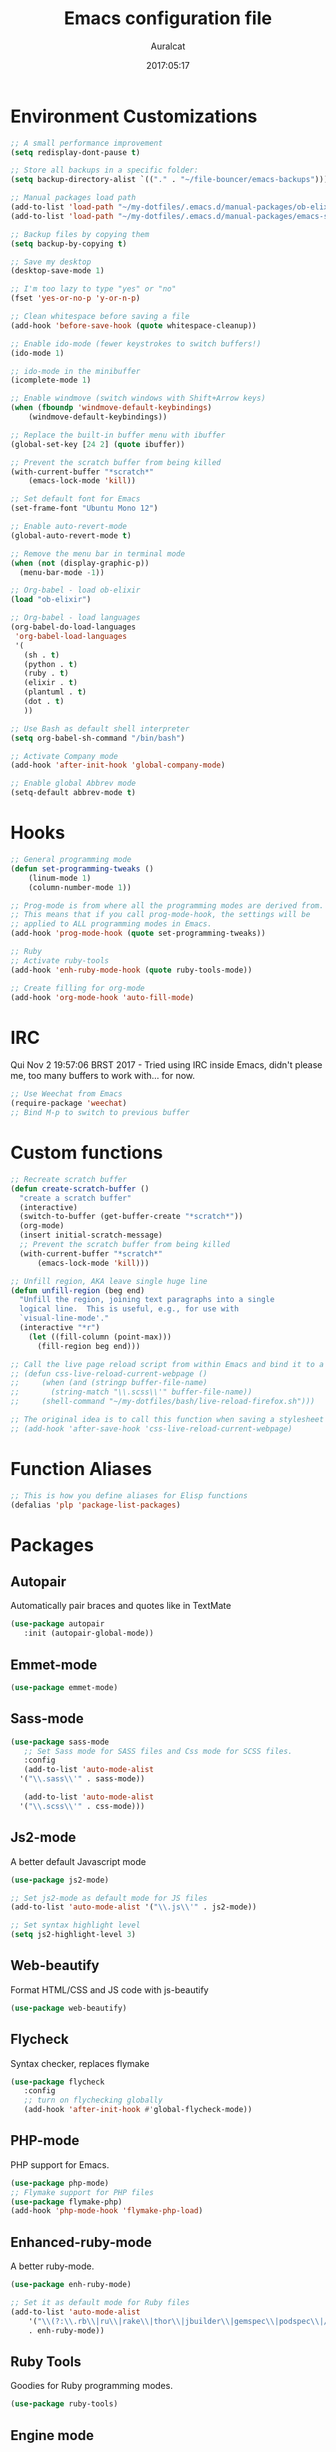 #+TITLE: Emacs configuration file
#+AUTHOR: Auralcat
#+DATE: 2017:05:17

* Environment Customizations
#+BEGIN_SRC emacs-lisp
;; A small performance improvement
(setq redisplay-dont-pause t)

;; Store all backups in a specific folder:
(setq backup-directory-alist `(("." . "~/file-bouncer/emacs-backups")))

;; Manual packages load path
(add-to-list 'load-path "~/my-dotfiles/.emacs.d/manual-packages/ob-elixir/")
(add-to-list 'load-path "~/my-dotfiles/.emacs.d/manual-packages/emacs-solargraph/")

;; Backup files by copying them
(setq backup-by-copying t)

;; Save my desktop
(desktop-save-mode 1)

;; I'm too lazy to type "yes" or "no"
(fset 'yes-or-no-p 'y-or-n-p)

;; Clean whitespace before saving a file
(add-hook 'before-save-hook (quote whitespace-cleanup))

;; Enable ido-mode (fewer keystrokes to switch buffers!)
(ido-mode 1)

;; ido-mode in the minibuffer
(icomplete-mode 1)

;; Enable windmove (switch windows with Shift+Arrow keys)
(when (fboundp 'windmove-default-keybindings)
    (windmove-default-keybindings))

;; Replace the built-in buffer menu with ibuffer
(global-set-key [24 2] (quote ibuffer))

;; Prevent the scratch buffer from being killed
(with-current-buffer "*scratch*"
    (emacs-lock-mode 'kill))

;; Set default font for Emacs
(set-frame-font "Ubuntu Mono 12")

;; Enable auto-revert-mode
(global-auto-revert-mode t)

;; Remove the menu bar in terminal mode
(when (not (display-graphic-p))
  (menu-bar-mode -1))

;; Org-babel - load ob-elixir
(load "ob-elixir")

;; Org-babel - load languages
(org-babel-do-load-languages
 'org-babel-load-languages
 '(
   (sh . t)
   (python . t)
   (ruby . t)
   (elixir . t)
   (plantuml . t)
   (dot . t)
   ))

;; Use Bash as default shell interpreter
(setq org-babel-sh-command "/bin/bash")

;; Activate Company mode
(add-hook 'after-init-hook 'global-company-mode)

;; Enable global Abbrev mode
(setq-default abbrev-mode t)

#+END_SRC
* Hooks
#+BEGIN_SRC emacs-lisp
;; General programming mode
(defun set-programming-tweaks ()
    (linum-mode 1)
    (column-number-mode 1))

;; Prog-mode is from where all the programming modes are derived from.
;; This means that if you call prog-mode-hook, the settings will be
;; applied to ALL programming modes in Emacs.
(add-hook 'prog-mode-hook (quote set-programming-tweaks))

;; Ruby
;; Activate ruby-tools
(add-hook 'enh-ruby-mode-hook (quote ruby-tools-mode))

;; Create filling for org-mode
(add-hook 'org-mode-hook 'auto-fill-mode)
#+END_SRC
* IRC
Qui Nov  2 19:57:06 BRST 2017 - Tried using IRC inside Emacs, didn't please
me, too many buffers to work with... for now.
#+BEGIN_SRC emacs-lisp
;; Use Weechat from Emacs
(require-package 'weechat)
;; Bind M-p to switch to previous buffer
#+END_SRC
* Custom functions
#+BEGIN_SRC emacs-lisp
;; Recreate scratch buffer
(defun create-scratch-buffer ()
  "create a scratch buffer"
  (interactive)
  (switch-to-buffer (get-buffer-create "*scratch*"))
  (org-mode)
  (insert initial-scratch-message)
  ;; Prevent the scratch buffer from being killed
  (with-current-buffer "*scratch*"
      (emacs-lock-mode 'kill)))

;; Unfill region, AKA leave single huge line
(defun unfill-region (beg end)
  "Unfill the region, joining text paragraphs into a single
  logical line.  This is useful, e.g., for use with
  `visual-line-mode'."
  (interactive "*r")
    (let ((fill-column (point-max)))
      (fill-region beg end)))

;; Call the live page reload script from within Emacs and bind it to a key
;; (defun css-live-reload-current-webpage ()
;;     (when (and (stringp buffer-file-name)
;;       (string-match "\\.scss\\'" buffer-file-name))
;;     (shell-command "~/my-dotfiles/bash/live-reload-firefox.sh")))

;; The original idea is to call this function when saving a stylesheet
;; (add-hook 'after-save-hook 'css-live-reload-current-webpage)

#+END_SRC
* Function Aliases
#+BEGIN_SRC emacs-lisp
;; This is how you define aliases for Elisp functions
(defalias 'plp 'package-list-packages)
#+END_SRC
* Packages
** Autopair
  Automatically pair braces and quotes like in TextMate
  #+BEGIN_SRC emacs-lisp
  (use-package autopair
     :init (autopair-global-mode))
  #+END_SRC
** Emmet-mode
   #+BEGIN_SRC emacs-lisp
   (use-package emmet-mode)
   #+END_SRC
** Sass-mode
   #+BEGIN_SRC emacs-lisp
   (use-package sass-mode
      ;; Set Sass mode for SASS files and Css mode for SCSS files.
      :config
      (add-to-list 'auto-mode-alist
     '("\\.sass\\'" . sass-mode))

      (add-to-list 'auto-mode-alist
     '("\\.scss\\'" . css-mode)))
   #+END_SRC
** Js2-mode
   A better default Javascript mode
   #+BEGIN_SRC emacs-lisp
   (use-package js2-mode)

   ;; Set js2-mode as default mode for JS files
   (add-to-list 'auto-mode-alist '("\\.js\\'" . js2-mode))

   ;; Set syntax highlight level
   (setq js2-highlight-level 3)
   #+END_SRC
** Web-beautify
   Format HTML/CSS and JS code with js-beautify
   #+BEGIN_SRC emacs-lisp
   (use-package web-beautify)
   #+END_SRC
** Flycheck
   Syntax checker, replaces flymake
   #+BEGIN_SRC emacs-lisp
   (use-package flycheck
      :config
      ;; turn on flychecking globally
      (add-hook 'after-init-hook #'global-flycheck-mode))
   #+END_SRC
** PHP-mode
   PHP support for Emacs.
   #+BEGIN_SRC emacs-lisp
   (use-package php-mode)
   ;; Flymake support for PHP files
   (use-package flymake-php)
   (add-hook 'php-mode-hook 'flymake-php-load)
   #+END_SRC
** Enhanced-ruby-mode
   A better ruby-mode.
   #+BEGIN_SRC emacs-lisp
   (use-package enh-ruby-mode)

   ;; Set it as default mode for Ruby files
   (add-to-list 'auto-mode-alist
       '("\\(?:\\.rb\\|ru\\|rake\\|thor\\|jbuilder\\|gemspec\\|podspec\\|/\\(?:Gem\\|Rake\\|Cap\\|Thor\\|Vagrant\\|Guard\\|Pod\\)file\\)\\'"
       . enh-ruby-mode))
   #+END_SRC
** Ruby Tools
   Goodies for Ruby programming modes.
   #+BEGIN_SRC emacs-lisp
   (use-package ruby-tools)
   #+END_SRC
** Engine mode
   Query search engines from Emacs.
   #+BEGIN_SRC emacs-lisp
   ;; Ensure it's loaded
   (use-package engine-mode)
   ;; Activate it
   (engine-mode t)

   ;; Define search engines to use
   (defengine github
       "https://github.com/search?ref=simplesearch&q=%s"
       :keybinding "g")
   (defengine duckduckgo
       "https://duckduckgo.com/?q=%s"
       :keybinding "d")
   (defengine youtube
       "https://www.youtube.com/results?search_query=%s"
       :keybinding "y")
   (defengine stackoverflow
       "https://stackoverflow.com/search?q=%s"
       :keybinding "s")
   #+END_SRC
** Smart Mode Line
   Prettier mode line.
   #+BEGIN_SRC emacs-lisp
   ;; Smart-mode-line depends on powerline
   (require-package 'powerline)
   (require 'powerline)
   (require-package 'smart-mode-line)

   ;; Activate smart-mode-line
   (setq sml/theme 'powerline)
   (sml/setup)
   #+END_SRC
** Evil Mode
   Yes, I'm committing this heresy
   #+BEGIN_SRC emacs-lisp
   (require-package 'evil)
   (evil-mode 1)

   ;; Load configs
   (load "~/my-dotfiles/.emacs.d/evilrc")
   #+END_SRC
** Web Mode
   I use this for HTML files mostly, works good for PHP too.
   #+BEGIN_SRC emacs-lisp

   (require-package 'web-mode)

   ;; File associations
   (add-to-list 'auto-mode-alist '("\\.phtml\\'" . web-mode))
   (add-to-list 'auto-mode-alist '("\\.php\\'" . web-mode))
   (add-to-list 'auto-mode-alist '("\\.erb\\'" . web-mode))
   (add-to-list 'auto-mode-alist '("\\.djhtml\\'" . web-mode))
   (add-to-list 'auto-mode-alist '("\\.html?\\'" . web-mode))

   ;; Engine associations
   (setq web-mode-engines-alist
       '(("php"    . "\\.phtml\\'")
       ("blade"  . "\\.blade\\."))
   )
   #+END_SRC
** Helm
    Incremental completion and selection narrowing framework
    #+BEGIN_SRC emacs-lisp
    (require-package 'helm)
    (require 'helm-config)
    (helm-mode 1)

    ;; Bind the keys I want:
    (global-set-key (kbd "M-x") 'helm-M-x)
    (global-set-key (kbd "»") 'helm-M-x)
    (global-set-key (kbd "C-x C-f") 'helm-find-files)
    (global-set-key (kbd "C-x b") 'helm-buffers-list)

    ;; Complete with tab in Helm buffer, remap action menu to C-tab
    (define-key helm-map (kbd "<tab>") 'hippie-expand)
    (define-key helm-map (kbd "C-<tab>") 'helm--action-prompt)

    ;; Enable fuzzy matching
    (setq helm-M-x-fuzzy-match t)
    #+END_SRC
** Company
   *COMPlete ANYthing* inside Emacs.
   I switched to it because it works in GUI Emacs and auto-complete doesn't.
   #+BEGIN_SRC emacs-lisp
   (require-package 'company)

   ;; Add Tern to Company
   (require-package 'company-tern)
   (require-package 'tern)

   ;; Call that inside js2-mode and add tern to company backends
   (defun tern-mode-tweaks ()
       (add-to-list 'company-backends 'company-tern)
       (tern-mode 1))
   (add-hook 'js2-mode-hook 'tern-mode-tweaks)
   ;; Autocompletion for Bootstrap/FontAwesome classes
   (require-package 'ac-html-bootstrap)

   ;; Web-mode completions
   (require-package 'company-web)

   ;; Add web-mode completions when started
   (require 'company-web-html)
   #+END_SRC
** Keyfreq
   Shows most used commands in editing session.
   To see the data, run (keyfreq-show) with M-:
   #+BEGIN_SRC emacs-lisp
   (require-package 'keyfreq)

   ;; Ignore arrow commands and self-insert-commands
   (setq keyfreq-excluded-commands
       '(self-insert-command
       org-self-insert-command
       abort-recursive-edit
       forward-char
       backward-char
       previous-line
       next-line))

   ;; Activate it
   (keyfreq-mode 1)
   (keyfreq-autosave-mode 1)
   #+END_SRC
** Diminish
   Free some space in the mode line removing superfluous mode indications.
   #+BEGIN_SRC emacs-lisp

   (require-package 'diminish)

   ;; Diminish them!
   (diminish 'company-mode)
   (diminish 'editorconfig-mode)
   (diminish 'autopair-mode)
   (diminish 'helm-mode)
   (diminish 'auto-revert-mode)
   #+END_SRC
** Magit
   How to win at Git from Emacs.
   #+BEGIN_SRC emacs-lisp
   (use-package magit)
   #+END_SRC
** Editorconfig
   Helps developers define and maintain consistent coding styles
   between different editors and IDEs.
   #+BEGIN_SRC emacs-lisp
   (use-package editorconfig
      :init
      ;; Activate it.
      (editorconfig-mode 1))
   #+END_SRC
** YAML-mode
   YAML support for Emacs.
   #+BEGIN_SRC emacs-lisp
   (use-package yaml-mode)
   #+END_SRC
** CSV-mode
   CSV support for Emacs.
   #+BEGIN_SRC emacs-lisp
   (use-package csv-mode)
   #+END_SRC
** Nyan-mode
   Put a Nyan Cat in your mode line! :3
   #+BEGIN_SRC emacs-lisp
   (use-package nyan-mode
      :init
      (nyan-mode 1))
   #+END_SRC
** Eshell configurations
   #+BEGIN_SRC emacs-lisp
   ;; Eshell extras
   (use-package eshell-prompt-extras)

   ;; More configs
   (with-eval-after-load "esh-opt"
   (autoload 'epe-theme-lambda "eshell-prompt-extras")
   (setq eshell-highlight-prompt t
       eshell-prompt-function 'epe-theme-lambda))
   #+END_SRC
** Yasnippets
   It originally came with company-mode, it's handy to write faster
   #+BEGIN_SRC emacs-lisp
   (use-package yasnippet-snippets)
   #+END_SRC
** Mode Icons
   Indicate modes in the mode line using icons
   #+BEGIN_SRC emacs-lisp
   (use-package mode-icons
      :init
      (mode-icons-mode))
   #+END_SRC
** Emojify
   Add emoji support for Emacs
   #+BEGIN_SRC emacs-lisp
   (use-package emojify)
   #+END_SRC
** Sort
** Theme Changer
   Change current theme depending on time of the day
   #+BEGIN_SRC emacs-lisp
   (use-package theme-changer
      :config
      (progn ;; Set the location
      (setq calendar-location-name "Curitiba, PR")
      (setq calendar-latitude -25.41)
      (setq calendar-longitude -49.25)

      ;; Specify the day and night themes:
      (change-theme 'whiteboard 'fairyfloss)))
   #+END_SRC
* Themes
** Moe
   Light and dark theme
   #+BEGIN_SRC emacs-lisp
   (use-package moe-theme)
   #+END_SRC

   #+RESULTS:

* Graphical
#+BEGIN_SRC emacs-lisp
;; Set font in graphical mode
(when (display-graphic-p)
    ;; Use Fantasque Sans Mono when available
    (if (member "Fantasque Sans Mono" (font-family-list))
    (set-frame-font "Fantasque Sans Mono 12")
    '(set-frame-font "Ubuntu Mono 12" nil t))
    ;; Remove menu and scroll bars in graphical mode
    (menu-bar-mode 0)
    (tool-bar-mode 0)
    (scroll-bar-mode 0)
    ;; Enable emoji images
    (global-emojify-mode)
    ;; Maximize frame on startup
    (toggle-frame-maximized))
#+END_SRC
* Keybindings
#+BEGIN_SRC emacs-lisp
;; Remapping the help hotkey so it doesn't clash with Unix backspace.
;; Whenever you want to call help you can use M-x help as well. F1
;; works too.
(define-key key-translation-map [?\C-h] [?\C-?])

;; Unfill region
(define-key global-map "\C-\M-q" 'unfill-region)

;; Kill all the buffers matching the provided regex
(global-set-key [24 75] (quote kill-matching-buffers))

;; Switch to last buffer - I do it all the time
(global-set-key [27 112] (quote mode-line-other-buffer))

;; Mapping AltGr-d to delete-other-windows,
;; Another symbol I don't use often.
(global-set-key [240] (quote delete-other-windows))

;; Map magit-status to C-x g
(global-set-key [24 103] (quote magit-status))

;; Access buffers with Alt-Gr b
(global-set-key [8221] (quote ido-switch-buffer))

;; Map the Home and End keys to go to the beginning and end of the buffer
(global-set-key [home] (quote beginning-of-buffer))
(global-set-key [end] (quote end-of-buffer))

;; Open Emacs config file
;; (find-file "~/.emacs" t)

;; Move to beginning of line or indentation
(defun back-to-indentation-or-beginning () (interactive)
  (if (= (point) (progn (back-to-indentation) (point)))
      (beginning-of-line)))

(global-set-key (kbd "C-a") (quote back-to-indentation-or-beginning))

;; Hippie-Expand: change key to M-SPC; Replace dabbrev-expand
(global-set-key "\M- " 'hippie-expand)
(global-set-key "\M-/" 'hippie-expand)

;; Cmus configurations: use the media keys with it in GUI Emacs
;; Play/pause button

;; Eshell - bind M-p to go back to previous buffer
(defun eshell-tweaks ()
    "Keybindings for the Emacs shell"
    (local-set-key (kbd "M-p") 'switch-to-prev-buffer)
    "Start in Emacs mode"
    (evil-set-initial-state 'eshell-mode 'emacs))
(add-hook 'eshell-mode-hook 'eshell-tweaks)

;; Set C-x j to go to current clocked task in org-mode
(global-set-key (kbd "C-x j") 'org-clock-goto)

#+END_SRC
* Web-mode
#+BEGIN_SRC emacs-lisp
(defun web-mode-keybindings ()
    "Define mode-specific keybindings like this."
    (local-set-key (kbd "C-c C-v") 'browse-url-of-buffer)
    (local-set-key (kbd "C-c /") 'sgml-close-tag))

;; Add company backends when loading web-mode.
(defun web-mode-company-load-backends ()
    (company-web-bootstrap+)
    (company-web-fa+))

(add-hook 'web-mode-hook 'web-mode-keybindings)
(add-hook 'web-mode-hook 'web-mode-company-load-backends)
#+END_SRC
* Org-mode
#+BEGIN_SRC emacs-lisp
;; We don't need Flycheck in org-mode buffers. Usually.
(add-hook 'org-mode-hook '(lambda() (flycheck-mode 0)))

;; Bind org-capture to C-c c
(global-set-key (kbd "\C-c c") (quote org-capture))

;; Bind org-pomodoro to C-x p
(global-set-key (kbd "\C-x p") (quote org-pomodoro))

;; Open the agenda with C-c a
(global-set-key [3 97] (quote org-agenda))

;; Open subheading with C-c RET and invert with M-RET
(local-set-key [27 13] (quote org-ctrl-c-ret))
(local-set-key [3 13] (quote org-insert-subheading))

;; Org-agenda: point the files you want it to read
;; (setq org-agenda-files (list "~/file-bouncer/org-files/contact-based-system/"))

;; Always respect the content of a heading when creating todos!
(local-set-key [M-S-return] (quote org-insert-todo-heading-respect-content))

;; Map C-S-enter to org-insert-todo-subheading
(local-set-key [C-S-return] (quote org-insert-todo-subheading))
#+END_SRC
** Org-bullets
   Change org-mode's *s to UTF-8 chars
   #+BEGIN_SRC emacs-lisp
   (use-package org-bullets
      :init
      (add-hook 'org-mode-hook (lambda() (org-bullets-mode 1))))
   #+END_SRC
* Random
#+BEGIN_SRC emacs-lisp
;; Enh-ruby-mode: Run buffer in inf-ruby process
(add-hook 'enh-ruby-mode-hook
  '(lambda ()
     (local-set-key [3 3] (quote ruby-send-buffer))))

;; Python-mode: Send buffer to python shell
(local-set-key [3 2] (quote python-shell-send-buffer))

;; Elisp-mode: Eval-buffer with C-c C-c
(add-hook 'emacs-lisp-mode-hook
  '(lambda ()
     (local-set-key "\C-c \C-c" (quote eval-buffer))))

;; SGML mode (AKA HTML mode) - Open buffer in browser
(add-hook 'sgml-mode-hook
  '(lambda ()
     (local-set-key "\C-c \C-o" (quote browse-url-of-buffer))))
#+END_SRC
* Variables
#+BEGIN_SRC emacs-lisp
;; Set Org mode as default mode for new buffers:
(setq-default major-mode 'org-mode)

;; Enable auto-fill mode by default
(auto-fill-mode 1)

;; Set default fill to 79
(set-fill-column 79)

;; Set line number mode and column number mode for code files
(line-number-mode 1)

;; Change tab width and change tabs to spaces
(setq-default tab-width 4)
(setq-default indent-tabs-mode nil)

;; Making Emacs auto-indent
(define-key global-map (kbd "RET") 'newline-and-indent)

;; Shows trailing whitespace, if any:
(setq-default show-trailing-whitespace t)
;; Don't do that for terminal mode!
(add-hook 'multi-term-mode-hook (setq-default show-trailing-whitespace nil))

;; Python indentation
(setq python-indent 4)

(defun css-mode-tweaks()
  (emmet-mode 1)
  (rainbow-mode 1))

;; Emmet-mode: activate for html-mode, sgml-mode,
;; css-mode, web-mode and sass-mode
(add-hook 'sgml-mode-hook 'emmet-mode)
(add-hook 'sass-mode-hook 'css-mode-tweaks)
(add-hook 'web-mode-hook 'emmet-mode)

;; By the way, it's nice to add rainbow-mode for CSS
(add-hook 'css-mode-hook 'css-mode-tweaks)

;; Python: use python3 as default shell interpreter
(setq python-shell-interpreter "python3")

#+END_SRC
* Macros
#+BEGIN_SRC emacs-lisp
;; To save a macro, record it with C-x ( (start) and C-x ) (stop),
;; give it a name with C-x C-k n (C-k is for maKro) and
;; insert it in this file with insert-kbd-macro.
;; Then you execute it mapping it to a key! 😊

;; Example macro: Mark todos as done
(fset 'org-mark-as-done
   (lambda (&optional arg) "Keyboard macro." (interactive "p") (kmacro-exec-ring-item (quote ("d" 0 "%d")) arg)))
#+END_SRC
* Twittering mode
  Use Twitter from within Emacs!
  #+BEGIN_SRC emacs-lisp
  (use-package twittering-mode
      :config
      (
    ;; Adjust update interval in seconds. It's timeR, not time!
    (setq twittering-timer-interval 3600)

    ;; Display icons (if applicable)
    (setq twittering-icon-mode t)

    ;; Use a master password so you don't have to ask for authentication every time
    (setq twittering-use-master-password t))
      :bind-keymap
      (
    ("C-c r" . twittering-reply-to-user)
    ("C-c f" . twittering-favorite)
    ("C-c n" . twittering-native-retweet)))
  #+END_SRC

  #+RESULTS:
